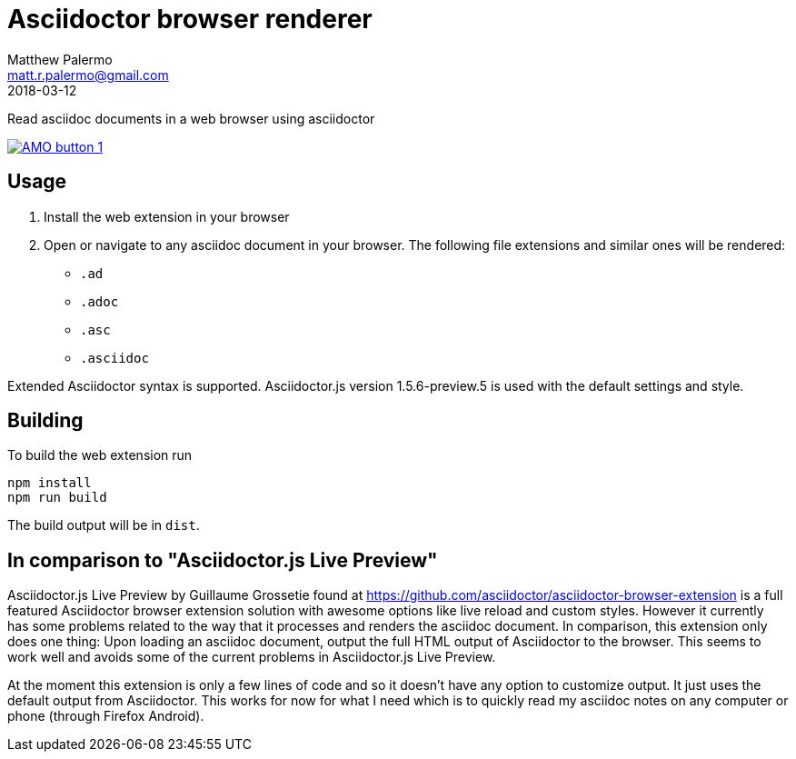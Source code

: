 = Asciidoctor browser renderer
Matthew Palermo <matt.r.palermo@gmail.com>
2018-03-12

Read asciidoc documents in a web browser using asciidoctor

image:https://addons.cdn.mozilla.net/static/img/addons-buttons/AMO-button_1.png[link="https://addons.mozilla.org/en-US/firefox/addon/asciidoctor-browser-renderer/"]

== Usage

1. Install the web extension in your browser
2. Open or navigate to any asciidoc document in your browser. The following file extensions and similar ones will be rendered:
  * `.ad`
  * `.adoc`
  * `.asc`
  * `.asciidoc`

Extended Asciidoctor syntax is supported. Asciidoctor.js version 1.5.6-preview.5 is used with the default settings and style.

== Building

To build the web extension run

[source,sh]
----
npm install
npm run build
----

The build output will be in `dist`.

== In comparison to "Asciidoctor.js Live Preview"

Asciidoctor.js Live Preview by Guillaume Grossetie found at https://github.com/asciidoctor/asciidoctor-browser-extension is a full featured Asciidoctor browser extension solution with awesome options like live reload and custom styles. However it currently has some problems related to the way that it processes and renders the asciidoc document. In comparison, this extension only does one thing: Upon loading an asciidoc document, output the full HTML output of Asciidoctor to the browser. This seems to work well and avoids some of the current problems in Asciidoctor.js Live Preview.

At the moment this extension is only a few lines of code and so it doesn't have any option to customize output. It just uses the default output from Asciidoctor. This works for now for what I need which is to quickly read my asciidoc notes on any computer or phone (through Firefox Android).
